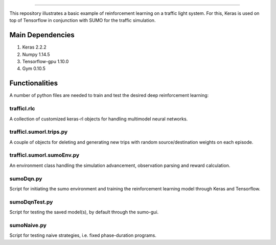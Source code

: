 .. image:: images/lights.png
    :width: 200
=================

This repository illustrates a basic example of reinforcement learning on a traffic light system.
For this, Keras is used on top of Tensorflow in conjunction with SUMO for the traffic simulation.

	
Main Dependencies
============

1. Keras 2.2.2
2. Numpy 1.14.5
3. Tensorflow-gpu 1.10.0
4. Gym 0.10.5
	

Functionalities
===============

A number of python files are needed to train and test the desired deep reinforcement learning:

trafficl.rlc
------------

A collection of customized keras-rl objects for handling multimodel neural networks.

trafficl.sumorl.trips.py
------------------------

A couple of objects for deleting and generating new trips with random source/destination weights on each episode.

trafficl.sumorl.sumoEnv.py
--------------------------

An environment class handling the simulation advancement, observation parsing and reward calculation.

sumoDqn.py
------------

Script for initiating the sumo environment and training the reinforcement learning model through Keras and Tensorflow.

sumoDqnTest.py
------------

Script for testing the saved model(s), by default through the sumo-gui.

sumoNaive.py
------------

Script for testing naive strategies, i.e. fixed phase-duration programs.


